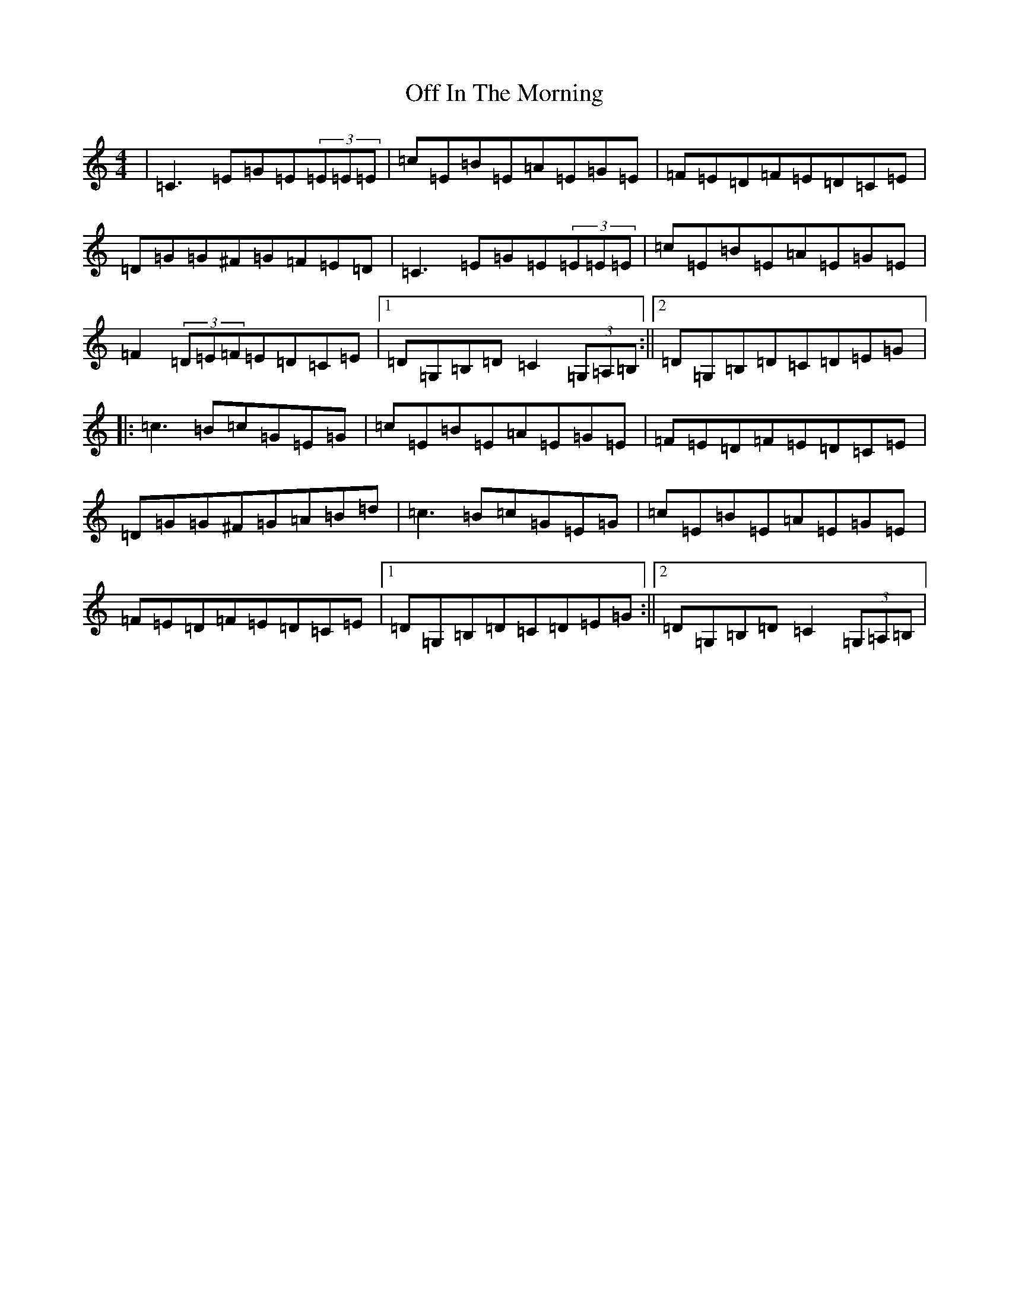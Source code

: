 X: 15844
T: Off In The Morning
S: https://thesession.org/tunes/1737#setting1737
Z: G Major
R: reel
M: 4/4
L: 1/8
K: C Major
|=C3=E=G=E(3=E=E=E|=c=E=B=E=A=E=G=E|=F=E=D=F=E=D=C=E|=D=G=G^F=G=F=E=D|=C3=E=G=E(3=E=E=E|=c=E=B=E=A=E=G=E|=F2(3=D=E=F=E=D=C=E|1=D=G,=B,=D=C2(3=G,=A,=B,:||2=D=G,=B,=D=C=D=E=G|:=c3=B=c=G=E=G|=c=E=B=E=A=E=G=E|=F=E=D=F=E=D=C=E|=D=G=G^F=G=A=B=d|=c3=B=c=G=E=G|=c=E=B=E=A=E=G=E|=F=E=D=F=E=D=C=E|1=D=G,=B,=D=C=D=E=G:||2=D=G,=B,=D=C2(3=G,=A,=B,|
